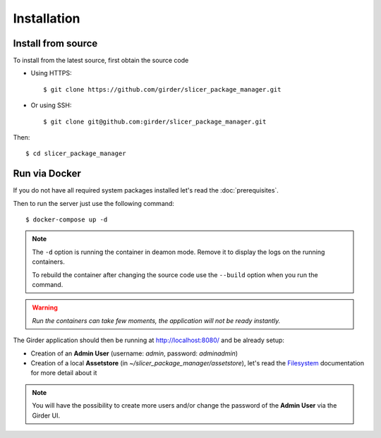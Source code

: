 .. _installation:

============
Installation
============

Install from source
-------------------

To install from the latest source, first obtain the source code

* Using HTTPS::

    $ git clone https://github.com/girder/slicer_package_manager.git

* Or using SSH::

    $ git clone git@github.com:girder/slicer_package_manager.git

Then::

    $ cd slicer_package_manager

Run via Docker
--------------

If you do not have all required system packages installed let's read the :doc:`prerequisites`.

Then to run the server just use the following command::

    $ docker-compose up -d

.. note::

    The ``-d`` option is running the container in deamon mode. Remove it to display the logs
    on the running containers.

    To rebuild the container after changing the source code use the ``--build`` option when
    you run the command.

.. warning::

    *Run the containers can take few moments, the application will not be ready instantly.*

The Girder application should then be running at http://localhost:8080/ and be already setup:

* Creation of an **Admin User** (username: *admin*, password: *adminadmin*)
* Creation of a local **Assetstore** (in *~/slicer_package_manager/assetstore*),
  let's read the Filesystem_ documentation for more detail about it

.. note::

    You will have the possibility to create more users and/or change the password of
    the **Admin User** via the Girder UI.

.. _Filesystem: http://girder.readthedocs.io/en/latest/user-guide.html#assetstores
